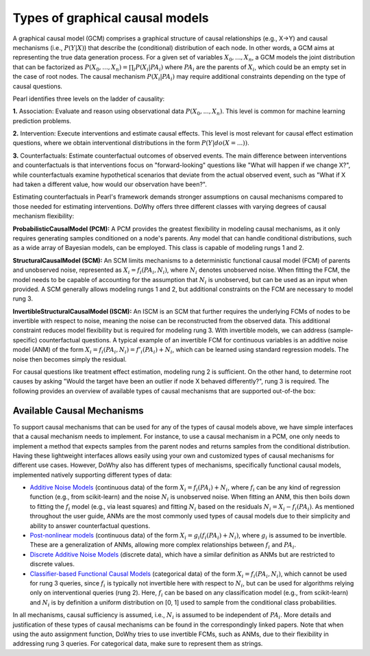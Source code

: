 Types of graphical causal models
================================

A graphical causal model (GCM) comprises a graphical structure of causal relationships (e.g., X→Y) and causal mechanisms (i.e., :math:`P(Y|X)`)
that describe the (conditional) distribution of each node. In other words, a GCM aims at representing the true data generation process.
For a given set of variables :math:`X_0, ..., X_n`, a GCM models the joint distribution that can be factorized as :math:`P(X_0, ..., X_n) = \prod_i P(X_i|PA_i)`
where :math:`PA_i` are the parents of :math:`X_i`, which could be an empty set in the case of root nodes. The causal
mechanism :math:`P(X_i|PA_i)` may require additional constraints depending on the type of causal questions.

Pearl identifies three levels on the ladder of causality:

**1.** Association: Evaluate and reason using observational data :math:`P(X_0, ..., X_n)`. This level is common for machine
learning prediction problems.

**2.** Intervention: Execute interventions and estimate causal effects. This level is most relevant for causal effect
estimation questions, where we obtain interventional distributions in the form :math:`P(Y|do(X=...))`.

**3.** Counterfactuals: Estimate counterfactual outcomes of observed events. The main difference between interventions and
counterfactuals is that interventions focus on "forward-looking" questions like "What will happen if we change X?",
while counterfactuals examine hypothetical scenarios that deviate from the actual observed event, such as
"What if X had taken a different value, how would our observation have been?".

Estimating counterfactuals in Pearl's framework demands stronger assumptions on causal mechanisms compared to those
needed for estimating interventions. DoWhy offers three different classes with varying degrees of causal mechanism flexibility:

**ProbabilisticCausalModel (PCM):** A PCM provides the greatest flexibility in modeling causal mechanisms, as it only
requires generating samples conditioned on a node's parents. Any model that can handle conditional distributions, such
as a wide array of Bayesian models, can be employed. This class is capable of modeling rungs 1 and 2.

**StructuralCausalModel (SCM):** An SCM limits mechanisms to a deterministic functional causal model (FCM) of parents and
unobserved noise, represented as :math:`X_i = f_i(PA_i, N_i)`, where :math:`N_i` denotes unobserved noise. When fitting the
FCM, the model needs to be capable of accounting for the assumption that :math:`N_i` is unobserved, but can be used as an
input when provided. A SCM generally allows modeling rungs 1 and 2, but additional constraints on the FCM are necessary
to model rung 3.

**InvertibleStructuralCausalModel (ISCM):** An ISCM is an SCM that further requires the underlying FCMs of nodes to be
invertible with respect to noise, meaning the noise can be reconstructed from the observed data. This additional
constraint reduces model flexibility but is required for modeling rung 3. With invertible models, we can address
(sample-specific) counterfactual questions. A typical example of an invertible FCM for continuous variables is an
additive noise model (ANM) of the form :math:`X_i = f_i(PA_i, N_i) = f'_i(PA_i) + N_i`, which can be learned using
standard regression models. The noise then becomes simply the residual.

For causal questions like treatment effect estimation, modeling rung 2 is sufficient. On the other hand, to determine
root causes by asking "Would the target have been an outlier if node X behaved differently?", rung 3 is required. The
following provides an overview of available types of causal mechanisms that are supported out-of-the box:

Available Causal Mechanisms
---------------------------

To support causal mechanisms that can be used for any of the types of causal models above, we have simple interfaces
that a causal mechanism needs to implement. For instance, to use a causal mechanism in a PCM, one only needs to
implement a method that expects samples from the parent nodes and returns samples from the conditional distribution.
Having these lightweight interfaces allows easily using your own and customized types of causal mechanisms for different
use cases. However, DoWhy also has different types of mechanisms, specifically functional causal models, implemented
natively supporting different types of data:

- `Additive Noise Models <https://papers.nips.cc/paper_files/paper/2008/file/f7664060cc52bc6f3d620bcedc94a4b6-Paper.pdf>`_ (continuous data) of the form :math:`X_i = f_i(PA_i) + N_i`, where :math:`f_i` can be any kind of regression function (e.g., from scikit-learn) and the noise :math:`N_i` is unobserved noise. When fitting an ANM, this then boils down to fitting the :math:`f_i` model (e.g., via least squares) and fitting :math:`N_i` based on the residuals :math:`N_i = X_i - f_i(PA_i)`. As mentioned throughout the user guide, ANMs are the most commonly used types of causal models due to their simplicity and ability to answer counterfactual questions.
- `Post-nonlinear models <https://arxiv.org/ftp/arxiv/papers/1205/1205.2599.pdf>`_ (continuous data) of the form :math:`X_i = g_i(f_i(PA_i) + N_i)`, where :math:`g_i` is assumed to be invertible. These are a generalization of ANMs, allowing more complex relationships between :math:`f_i` and :math:`PA_i`.
- `Discrete Additive Noise Models <https://pubmed.ncbi.nlm.nih.gov/21464504/>`_ (discrete data), which have a similar definition as ANMs but are restricted to discrete values.
- `Classifier-based Functional Causal Models <https://mitpress.mit.edu/9780262037310/elements-of-causal-inference/>`_ (categorical data) of the form :math:`X_i = f_i(PA_i, N_i)`, which cannot be used for rung 3 queries, since :math:`f_i` is typically not invertible here with respect to :math:`N_i`, but can be used for algorithms relying only on interventional queries (rung 2). Here, :math:`f_i` can be based on any classification model (e.g., from scikit-learn) and :math:`N_i` is by definition a uniform distribution on [0, 1] used to sample from the conditional class probabilities.

In all mechanisms, causal sufficiency is assumed, i.e., :math:`N_i` is assumed to be independent of :math:`PA_i`. More
details and justification of these types of causal mechanisms can be found in the correspondingly linked papers. Note
that when using the auto assignment function, DoWhy tries to use invertible FCMs, such as ANMs, due to their flexibility
in addressing rung 3 queries. For categorical data, make sure to represent them as strings.